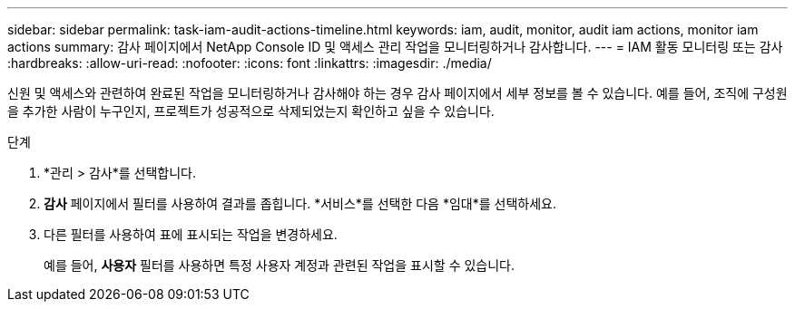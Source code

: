 ---
sidebar: sidebar 
permalink: task-iam-audit-actions-timeline.html 
keywords: iam, audit, monitor, audit iam actions, monitor iam actions 
summary: 감사 페이지에서 NetApp Console ID 및 액세스 관리 작업을 모니터링하거나 감사합니다. 
---
= IAM 활동 모니터링 또는 감사
:hardbreaks:
:allow-uri-read: 
:nofooter: 
:icons: font
:linkattrs: 
:imagesdir: ./media/


[role="lead"]
신원 및 액세스와 관련하여 완료된 작업을 모니터링하거나 감사해야 하는 경우 감사 페이지에서 세부 정보를 볼 수 있습니다.  예를 들어, 조직에 구성원을 추가한 사람이 누구인지, 프로젝트가 성공적으로 삭제되었는지 확인하고 싶을 수 있습니다.

.단계
. *관리 > 감사*를 선택합니다.
. *감사* 페이지에서 필터를 사용하여 결과를 좁힙니다.  *서비스*를 선택한 다음 *임대*를 선택하세요.
. 다른 필터를 사용하여 표에 표시되는 작업을 변경하세요.
+
예를 들어, *사용자* 필터를 사용하면 특정 사용자 계정과 관련된 작업을 표시할 수 있습니다.


